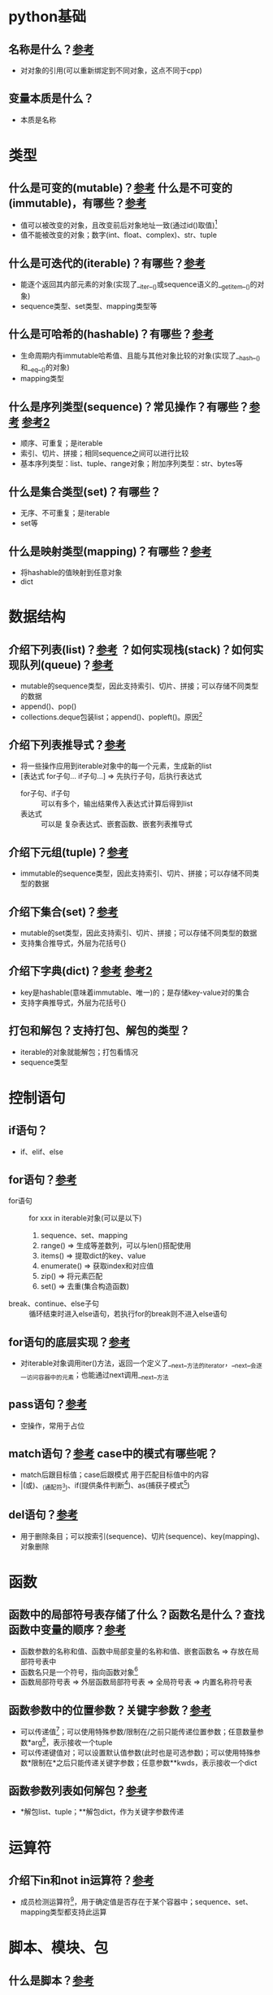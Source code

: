* python基础
** 名称是什么？[[https://docs.python.org/zh-cn/3.13/tutorial/classes.html#a-word-about-names-and-objects][参考]]
- 对对象的引用(可以重新绑定到不同对象，这点不同于cpp)
** 变量本质是什么？
- 本质是名称
* 类型
** 什么是可变的(mutable)？[[https://docs.python.org/zh-cn/3.13/glossary.html#term-mutable][参考]] 什么是不可变的(immutable)，有哪些？[[https://docs.python.org/zh-cn/3.13/glossary.html#term-immutable][参考]]
- 值可以被改变的对象，且改变前后对象地址一致(通过id()取值)[fn:1]
- 值不能被改变的对象；数字(int、float、complex)、str、tuple
** 什么是可迭代的(iterable)？有哪些？[[https://docs.python.org/zh-cn/3.13/glossary.html#term-iterable][参考]]
- 能逐个返回其内部元素的对象(实现了__iter__()或sequence语义的__getitem__()的对象)
- sequence类型、set类型、mapping类型等
** 什么是可哈希的(hashable)？有哪些？[[https://docs.python.org/zh-cn/3.13/glossary.html#term-hashable][参考]]
- 生命周期内有immutable哈希值、且能与其他对象比较的对象(实现了__hash__()和__eq__()的对象)
- mapping类型
** 什么是序列类型(sequence)？常见操作？有哪些？[[https://docs.python.org/zh-cn/3.13/glossary.html#term-sequence][参考]] [[https://docs.python.org/zh-cn/3.13/tutorial/datastructures.html#comparing-sequences-and-other-types][参考2]]
- 顺序、可重复；是iterable
- 索引、切片、拼接；相同sequence之间可以进行比较
- 基本序列类型：list、tuple、range对象；附加序列类型：str、bytes等
** 什么是集合类型(set)？有哪些？
- 无序、不可重复；是iterable
- set等
** 什么是映射类型(mapping)？有哪些？[[https://docs.python.org/zh-cn/3.13/library/stdtypes.html#typesmapping][参考]]
- 将hashable的值映射到任意对象
- dict
* 数据结构
** 介绍下列表(list)？[[https://docs.python.org/zh-cn/3.13/tutorial/introduction.html#lists][参考]] ？如何实现栈(stack)？如何实现队列(queue)？[[https://docs.python.org/zh-cn/3.13/tutorial/datastructures.html#using-lists-as-stacks][参考]]
- mutable的sequence类型，因此支持索引、切片、拼接；可以存储不同类型的数据
- append()、pop()
- collections.deque包装list；append()、popleft()。原因[fn:2]
** 介绍下列表推导式？[[https://docs.python.org/zh-cn/3.13/tutorial/datastructures.html#list-comprehensions][参考]]
- 将一些操作应用到iterable对象中的每一个元素，生成新的list
- [表达式 for子句... if子句...]        =>       先执行子句，后执行表达式
  + for子句、if子句 :: 可以有多个，输出结果传入表达式计算后得到list
  + 表达式 :: 可以是 复杂表达式、嵌套函数、嵌套列表推导式
** 介绍下元组(tuple)？[[https://docs.python.org/zh-cn/3.13/tutorial/datastructures.html#tuples-and-sequences][参考]]
- immutable的sequence类型，因此支持索引、切片、拼接；可以存储不同类型的数据
** 介绍下集合(set)？[[https://docs.python.org/zh-cn/3.13/tutorial/datastructures.html#sets][参考]]
- mutable的set类型，因此支持索引、切片、拼接；可以存储不同类型的数据
- 支持集合推导式，外层为花括号{}
** 介绍下字典(dict)？[[https://docs.python.org/zh-cn/3.13/tutorial/datastructures.html#dictionaries][参考]] [[https://docs.python.org/zh-cn/3.13/library/stdtypes.html#typesmapping][参考2]]
- key是hashable(意味着immutable、唯一)的；是存储key-value对的集合
- 支持字典推导式，外层为花括号{}
** 打包和解包？支持打包、解包的类型？
- iterable的对象就能解包；打包看情况
- sequence类型
* 控制语句
** if语句？
- if、elif、else
** for语句？[[https://docs.python.org/zh-cn/3.13/tutorial/datastructures.html#looping-techniques][参考]]
- for语句 :: for xxx in iterable对象(可以是以下)
  1. sequence、set、mapping
  2. range()      => 生成等差数列，可以与len()搭配使用
  3. items()      => 提取dict的key、value
  4. enumerate()  => 获取index和对应值
  5. zip()        => 将元素匹配
  6. set()        => 去重(集合构造函数)
- break、continue、else子句 :: 循环结束时进入else语句，若执行for的break则不进入else语句
** for语句的底层实现？[[https://docs.python.org/zh-cn/3.13/tutorial/classes.html#iterators][参考]]
- 对iterable对象调用iter()方法，返回一个定义了__next__方法的iterator，__next__会逐一访问容器中的元素；也能通过next调用__next__方法
** pass语句？[[https://docs.python.org/zh-cn/3.13/reference/simple_stmts.html#pass][参考]]
- 空操作，常用于占位
** match语句？[[https://docs.python.org/zh-cn/3.13/reference/compound_stmts.html#match][参考]] case中的模式有哪些呢？
- match后跟目标值；case后跟模式 用于匹配目标值中的内容
- |(或)、_(通配符[fn:4])、if(提供条件判断[fn:5])、as(捕获子模式[fn:6])
** del语句？[[https://docs.python.org/zh-cn/3.13/tutorial/datastructures.html#the-del-statement][参考]]
- 用于删除条目；可以按索引(sequence)、切片(sequence)、key(mapping)、对象删除
* 函数
** 函数中的局部符号表存储了什么？函数名是什么？查找函数中变量的顺序？[[https://docs.python.org/zh-cn/3.13/tutorial/controlflow.html#defining-functions][参考]]
- 函数参数的名称和值、函数中局部变量的名称和值、嵌套函数名 => 存放在局部符号表中
- 函数名只是一个符号，指向函数对象[fn:7]
- 函数局部符号表 => 外层函数局部符号表 => 全局符号表 => 内置名称符号表
** 函数参数中的位置参数？关键字参数？[[https://docs.python.org/zh-cn/3.13/tutorial/controlflow.html#more-on-defining-functions][参考]]
# def foo(name): ... => 可以传递'ysh'、name='ysh'
- 可以传递值[fn:8]；可以使用特殊参数/限制在/之前只能传递位置参数；任意数量参数*arg[fn:9]，表示接收一个tuple
- 可以传递键值对；可以设置默认值参数(此时也是可选参数)；可以使用特殊参数*限制在*之后只能传递关键字参数；任意参数**kwds，表示接收一个dict
** 函数参数列表如何解包？[[https://docs.python.org/zh-cn/3.13/tutorial/controlflow.html#tut-unpacking-arguments][参考]]
- *解包list、tuple；**解包dict，作为关键字参数传递
* 运算符
** 介绍下in和not in运算符？[[https://docs.python.org/zh-cn/3.13/reference/expressions.html#in][参考]]
- 成员检测运算符[fn:3]，用于确定值是否存在于某个容器中；sequence、set、mapping类型都支持此运算
* 脚本、模块、包
** 什么是脚本？[[https://docs.python.org/zh-cn/3.13/tutorial/modules.html#executing-modules-as-scripts][参考]]
- 作为 *运行入口* 的.py文件，执行if __name__ == "__main__":里的代码(若作为模块导入到其他地方，则不执行此处代码)
- __name__的值为__main__
- 全局命名空间[fn:10]
** 什么是模块？[[https://docs.python.org/zh-cn/3.13/tutorial/modules.html#modules][参考]]
- 作为 *复用单元* 的.py文件，模块中定义了可复用的变量、函数、类等
- __name__的值为模块名(模块名就是函数名)
- 模块的命名空间[fn:11]
** import和 from import 2种导入模块方式之间的区别？与as如何一起使用？[[https://docs.python.org/zh-cn/3.13/tutorial/modules.html#more-on-modules][参考]]
- 区别：
  1. import是将 *模块的名称* 导入到当前命名空间
  2. from import是将 *模块中某个内容的名称* (不会导入模块名称)导入到当前命名空间；若是from xxx import *，则导入模块中所有不以下划线(_)开头的名称。示例[fn:12]
- 与as一起使用：
  1. import：将导入的 *模块的名称* 与as后的名称关联
  2. from import：将导入的 *模块中的某个内容的名称* 和as后的名称关联
** 当导入一个模块时，是如何搜索的？[[https://docs.python.org/zh-cn/3.13/tutorial/modules.html#the-module-search-path][参考]]
- 内置模块(sys.builtin_module_names) => 模块搜索路径(sys.path)(里面包含了标准模块的搜索路径)
** sys.path(模块搜索路径)是如何初始化的？[[https://docs.python.org/zh-cn/3.13/library/sys_path_init.html#sys-path-init][参考]] 可能出现什么问题？[[https://docs.python.org/zh-cn/3.13/tutorial/modules.html#the-module-search-path][参考]]
- 初始化顺序 :: 脚本运行的当前目录 -> PYTHONPATH环境变量 -> site-packages目录(pip安装的第三方库) -> python标准库目录
- 脚本所在目录有与标准库同名的文件，则加载的是脚本所在目录的文件，而不是标准库的
** __pycache__目录的作用？工作原理？[[https://docs.python.org/zh-cn/3.13/tutorial/modules.html#compiled-python-files][参考]]
- 里面缓存着编译好的python文件(文件名：模块.版本.pyc)，用于 *加速加载模块* (没有加速执行速度)
- python会 *对比编译版和源码文件的修改日期* ，编译版过期，自动重新编译；命令行直接加载的模块，每次重新编译，且不会生成编译版
** 什么是包？子包？[[https://docs.python.org/zh-cn/3.13/tutorial/modules.html#packages][参考]]
- 包含__init__.py文件的目录；作为模块的容器，用于组织多个模块或子包
- 包中的存在__init__.py文件的子目录
** __init__.py文件的作用是什么？从包导入*和__all__变量关系？[[https://docs.python.org/zh-cn/3.13/tutorial/modules.html#importing-from-a-package][参考]]
- 让python将一个目录识别为包，可用于包的初始化代码，设置__all__变量等
- 从包导入*时，实际上导入的是__init__.py文件中__all__变量中的模块名列表，若没有定义__all__变量，则不会导入包中的所有模块名称，而只是导入包名；注意[fn:13]
** 介绍下模块的相对导入？介绍下模型的绝对导入？最佳实践？
当包由多个子包构成，则模块的导入方式为：相对导入、绝对导入
- 相对导入，基于当前模块名(从当前模块所在的目录开始)，来导入
- 绝对导入，从最高层级包名开始，来导入
- 若包中的一个模块需要作为python应用程序的主模块，则该主模块的导入语句必须是绝对导入；原因[fn:14]

* 命名空间、作用域
** python中的命名空间是什么？有哪些？[[https://docs.python.org/zh-cn/3.13/glossary.html#term-namespace][参考]] [[https://docs.python.org/zh-cn/3.13/tutorial/classes.html#python-scopes-and-namespaces][参考2]]
- 名称到对象的映射 :: 通过字典对象(__dict__)实现：存放了key-value对，key是名称(变量、函数、类等)，value是对象
- 局部、闭包、全局、内置
** dir()的作用？__dir__的作用？__dict__的作用？__mro__的作用？[[https://docs.python.org/zh-cn/3.13/library/functions.html#dir][参考]] [[https://docs.python.org/zh-cn/3.13/reference/datamodel.html#object.__dir__][参考2]]
- 使用方式：
  + 没有实参 :: 返回当前作用域的名称list
  + 有实参 :: 返回该对象的有效属性list(调用obj的__dir__；若无定义，则从__dict__收集信息，从__mro__收集类及父类的属性和方法)
- 调用dir(obj)时，会调用obj.__dir__()，返回一个iterable对象
- 返回对象中可写名称的dict
- (Method Resolution Order)方法解析顺序，用于查看类的继承链
** python中的作用域是什么？名称查找顺序？[[https://docs.python.org/zh-cn/3.13/tutorial/classes.html#python-scopes-and-namespaces][参考]]
- 命名空间的可见性范围 => 用于控制命名空间的可见性
- LEGB规则：
  1. Local：局部命名空间
  2. Enclosing：闭包命名空间(非局部非全局的空间)
  3. Global：全局命名空间
  4. Built-int：内置命名空间
** nonlocal的作用？global的作用？[[https://docs.python.org/zh-cn/3.13/tutorial/classes.html#scopes-and-namespaces-example][参考]] [[https://docs.python.org/zh-cn/3.13/reference/simple_stmts.html#nonlocal][参考2]] [[https://docs.python.org/zh-cn/3.13/reference/simple_stmts.html#global][参考3]]
- 将名称绑定到 E 中的名称，使得我们能在 L 中读写它；E 中的 *名称不存在，报错*
- 将名称绑定到 G 中的名称，使得我们能在 L、E 中读写它；若 G 中的 *名称不存在，创建*
* 类
** 类的命名空间？类内部名称的查找顺序？
- 类的命名空间独立于前面的LEGB
- 查找顺序
  1. 类命名空间
  2. 父类命名空间
  3. 类定义所在的作用域(通常是G，除非类嵌套在函数中)
** 说一说类成员变量、成员函数有什么特点？
- 有以下特点：
  1. 成员变量：public
  2. 成员函数：virtual
** 说一说实例变量和类变量？[[https://docs.python.org/zh-cn/3.13/tutorial/classes.html#class-and-instance-variables][参考]]
- 实例变量是类的__init__中定义的变量，代表实例所特有的属性；类变量是类中定义的变量，代表类共有的属性
- 补充 :: 相同的名称同时出现在实例和类中，则优先选择实例
** __init__的作用？
- 执行类初始化相关操作(为成员属性赋值)
** type()的作用？__class__的作用？
- 底层调用obj.__class__
- 获取类型(eg：int、str、class、class方法...)
** __doc__的作用？[[https://docs.python.org/zh-cn/3.13/reference/datamodel.html#type.__doc__][参考]]
- 返回类的文档字符串
** isinstance()的作用？issubclass()的作用？[[https://docs.python.org/zh-cn/3.13/tutorial/classes.html#inheritance][参考]]
- 检查一个实例是否为某个类
- 检查某个类是否是另一个类的子类
** python中是如何定义私有变量的？什么是名称改写？[[https://docs.python.org/zh-cn/3.13/tutorial/classes.html#private-variables][参考]]
- 规范是使用_(一个下划线开头)作为私有变量名的前缀，这只是一个约定，python中没有真正的私有变量，推荐替代方式是使用名字改写
- 使用__(两个下划线)作为私有变量名的前缀，python会将其改写为_classname__attribute，实例[fn:16]

** python中数据类是什么？[[https://docs.python.org/zh-cn/3.13/tutorial/classes.html#odds-and-ends][参考]]
- 类似 C专门存放数据的struct；使用装饰器@dataclass自动生成__init__、__repr__等方法
* 迭代器、生成器
** 什么是迭代器(iterator)？什么是迭代器协议？[[https://docs.python.org/zh-cn/3.13/library/stdtypes.html#iterator-types][参考]]
- 实现了迭代器协议的类，用于逐个返回数据
- 实现__iter__(返回自身)、__next__(返回下一个元素或抛出StopIteration)
** 什么是生成器(generator)？什么是生成器表达式？[[https://docs.python.org/zh-cn/3.13/glossary.html#term-generator][参考]] [[https://docs.python.org/zh-cn/3.13/tutorial/classes.html#generator-expressions][参考2]]
- 是iterator的子集，内部有yield语句(自动实现迭代器协议)的函数；用于生成一系列值供for语句、next()使用；通过yield实现 惰性生成值[fn:17]
- 类似列表推导式，但是外层为 *圆括号()而不是方括号[]*，会立即被外层函数所使用







* 官方推荐的编码风格？[[https://docs.python.org/zh-cn/3.13/tutorial/controlflow.html#intermezzo-coding-style][参考]]
1. 类命名：全大写驼峰
2. 函数命名：全小写带下划线
3. 私有变量：使用双下划线(__)生成单下划线的变量




* Footnotes

[fn:1]
#+begin_src python :results output
lst = [1,2,3]
print(id(lst))
lst.append([2])
print(id(lst))
#+end_src

#+RESULTS:
: 139623157909888
: 139623157909888

[fn:2]
列表作为队列效率低：列表尾插入删除快，但列表头插入删除很慢

[fn:3]
x in s => 若x是s的成员，则返回True

[fn:4]
默认匹配，没有匹配的内容就会匹配它

[fn:5]
#+begin_src python
match point:
    case Point(x, y) if x == y:
        print(f"Y=X at {x}")
    case Point(x, y):
        print(f"Not on the diagonal")
#+end_src

[fn:6]
#+begin_src python
case (Point(x1, y1), Point(x2, y2) as p2): ... # 将第二个元素捕获为p2
#+end_src

[fn:7]
因此我们可以创建其他名称指向同一函数对象

[fn:8]
位置参数必须在关键字参数之前

[fn:9]
可以和**kwds组合使用，但是必须在**kwds之前

[fn:10]
脚本中定义了函数func()，则func()在全局命名空间，直接func()调用

[fn:11]
模块mod中定义了函数func()，则func()在模块mod的命名空间，mod.func()调用

[fn:12]
情景1:import mod到全局命名空间，调用mod中的func()函数
mod.func()
情景2:from mod import func到全局命名空间，调用mod中的func()函数
func()

[fn:13]
__all__中有模块名称func，__init__.py中定义了函数func，则从包导入*不会导入func模块，因为函数func的名称覆盖了模块func的名称

[fn:14]
相对导入，基于当前模块名；若当前模块是主模块，则主模块名永远是__main__，那又如何进行相对导入呢？

[fn:15]
str.format() var = 'world'; f'hello {var}'
'hello {var}'.format(var)

[fn:16]
#+begin_src python
class test:
    __name # python将其改写为_test__name；只能通过_test__name来访问它，实现伪私有变量
#+end_src

[fn:17]
值按需生成，而不是一次性全部加载 => 节省内存

